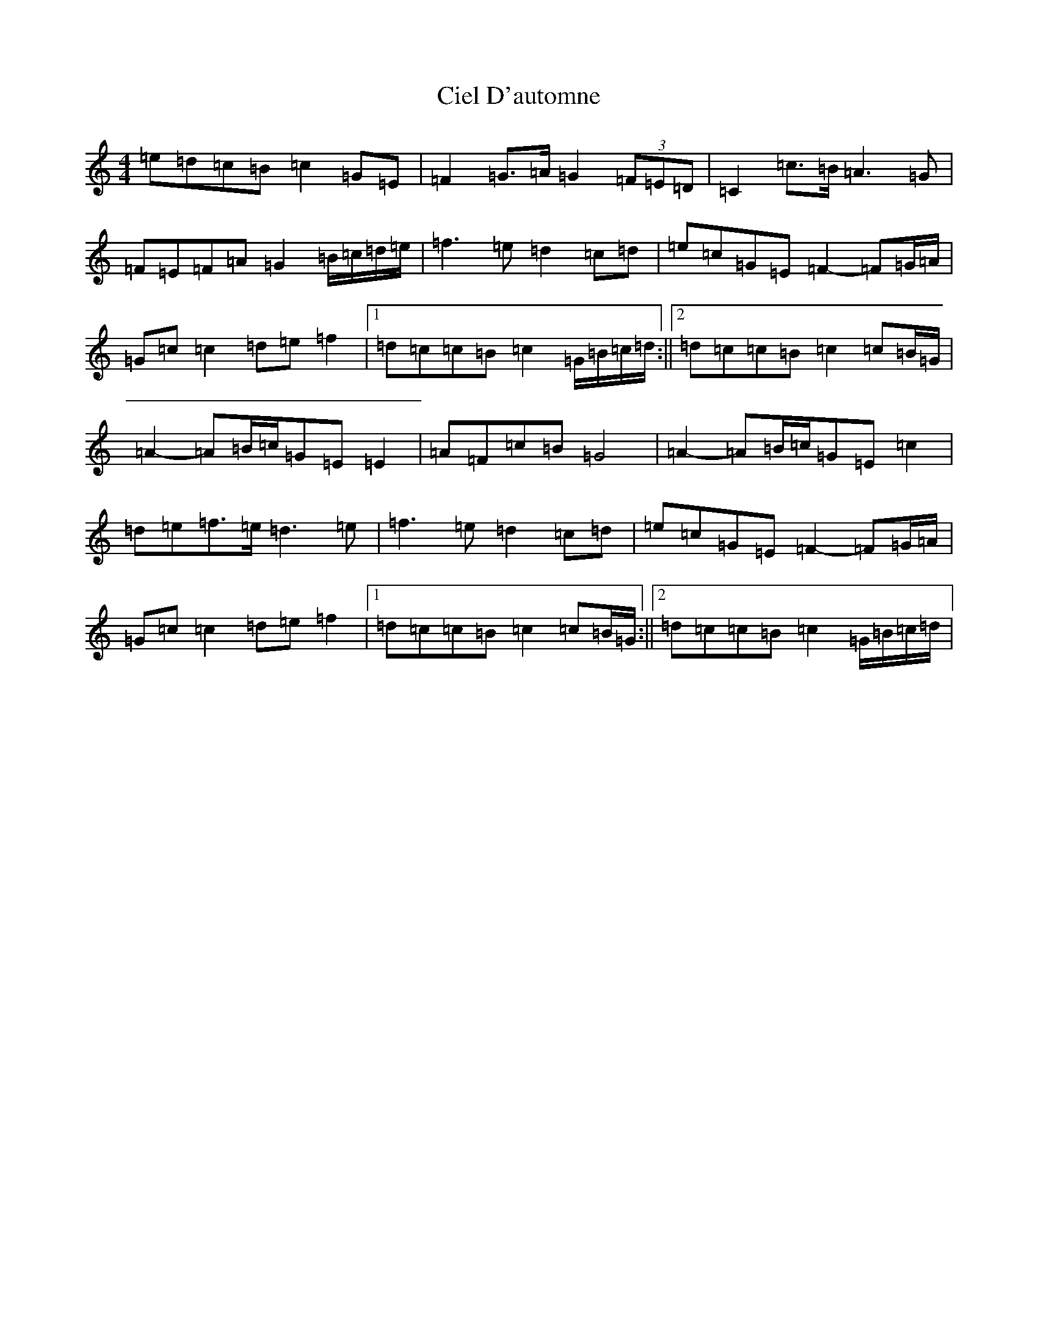 X: 3709
T: Ciel D'automne
S: https://thesession.org/tunes/10119#setting10119
R: reel
M:4/4
L:1/8
K: C Major
=e=d=c=B=c2=G=E|=F2=G>=A=G2(3=F=E=D|=C2=c>=B=A3=G|=F=E=F=A=G2=B/2=c/2=d/2=e/2|=f3=e=d2=c=d|=e=c=G=E=F2-=F=G/2=A/2|=G=c=c2=d=e=f2|1=d=c=c=B=c2=G/2=B/2=c/2=d/2:||2=d=c=c=B=c2=c=B/2=G/2|=A2-=A=B/2=c/2=G=E=E2|=A=F=c=B=G4|=A2-=A=B/2=c/2=G=E=c2|=d=e=f>=e=d3=e|=f3=e=d2=c=d|=e=c=G=E=F2-=F=G/2=A/2|=G=c=c2=d=e=f2|1=d=c=c=B=c2=c=B/2=G/2:||2=d=c=c=B=c2=G/2=B/2=c/2=d/2|